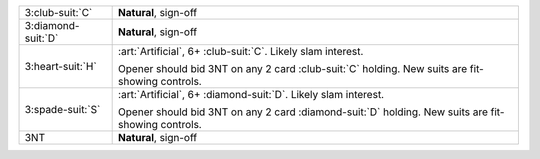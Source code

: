 +----------------------+--------------------------------------------------------------------------------------------+
| 3\ :club-suit:`C`    | **Natural**, sign-off                                                                      |
+----------------------+--------------------------------------------------------------------------------------------+
| 3\ :diamond-suit:`D` | **Natural**, sign-off                                                                      |
+----------------------+--------------------------------------------------------------------------------------------+
| .. class:: alert     | :art:`Artificial`, 6+ \ :club-suit:`C`. Likely slam interest.                              |
|                      |                                                                                            |
| 3\ :heart-suit:`H`   | Opener should bid 3NT on any 2 card \ :club-suit:`C` holding. New suits are fit-showing    |
|                      | controls.                                                                                  |
|                      |                                                                                            |
+----------------------+--------------------------------------------------------------------------------------------+
| .. class:: alert     | :art:`Artificial`, 6+ \ :diamond-suit:`D`. Likely slam interest.                           |
|                      |                                                                                            |
| 3\ :spade-suit:`S`   | Opener should bid 3NT on any 2 card \ :diamond-suit:`D` holding. New suits are fit-showing |
|                      | controls.                                                                                  |
|                      |                                                                                            |
+----------------------+--------------------------------------------------------------------------------------------+
| 3NT                  | **Natural**, sign-off                                                                      |
+----------------------+--------------------------------------------------------------------------------------------+